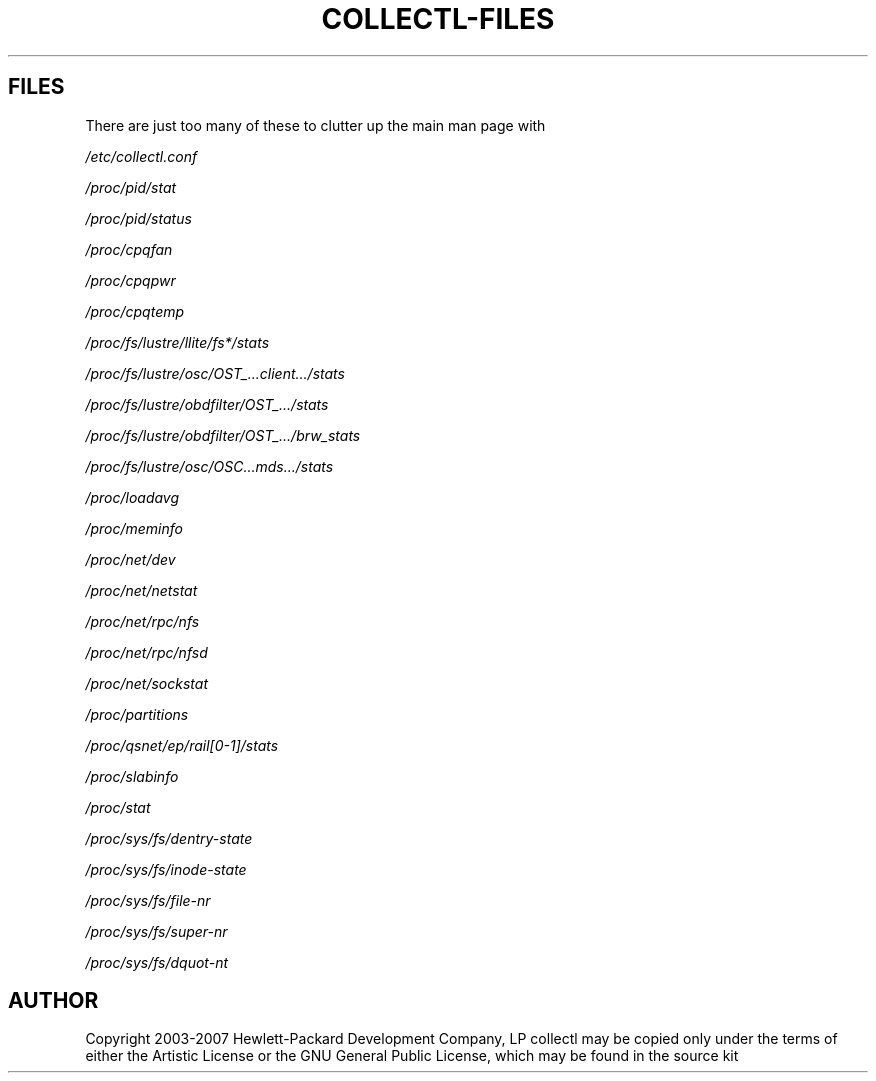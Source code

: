 .TH COLLECTL-FILES 1 "APRIL 2003" LOCAL "Collectl" -*- nroff -*-
.SH FILES

There are just too many of these to clutter up the main man page with

.I /etc/collectl.conf

.I /proc/pid/stat

.I /proc/pid/status

.I /proc/cpqfan

.I /proc/cpqpwr

.I /proc/cpqtemp

.I /proc/fs/lustre/llite/fs*/stats

.I /proc/fs/lustre/osc/OST_...client.../stats

.I /proc/fs/lustre/obdfilter/OST_.../stats

.I /proc/fs/lustre/obdfilter/OST_.../brw_stats

.I /proc/fs/lustre/osc/OSC...mds.../stats

.I /proc/loadavg

.I /proc/meminfo

.I /proc/net/dev

.I /proc/net/netstat

.I /proc/net/rpc/nfs

.I /proc/net/rpc/nfsd

.I /proc/net/sockstat

.I /proc/partitions

.I /proc/qsnet/ep/rail[0-1]/stats

.I /proc/slabinfo

.I /proc/stat

.I /proc/sys/fs/dentry-state

.I /proc/sys/fs/inode-state

.I /proc/sys/fs/file-nr

.I /proc/sys/fs/super-nr

.I /proc/sys/fs/dquot-nt

.SH AUTHOR
Copyright 2003-2007 Hewlett-Packard Development Company, LP
collectl may be copied only under the terms of either the Artistic License
or the GNU General Public License, which may be found in the source kit
